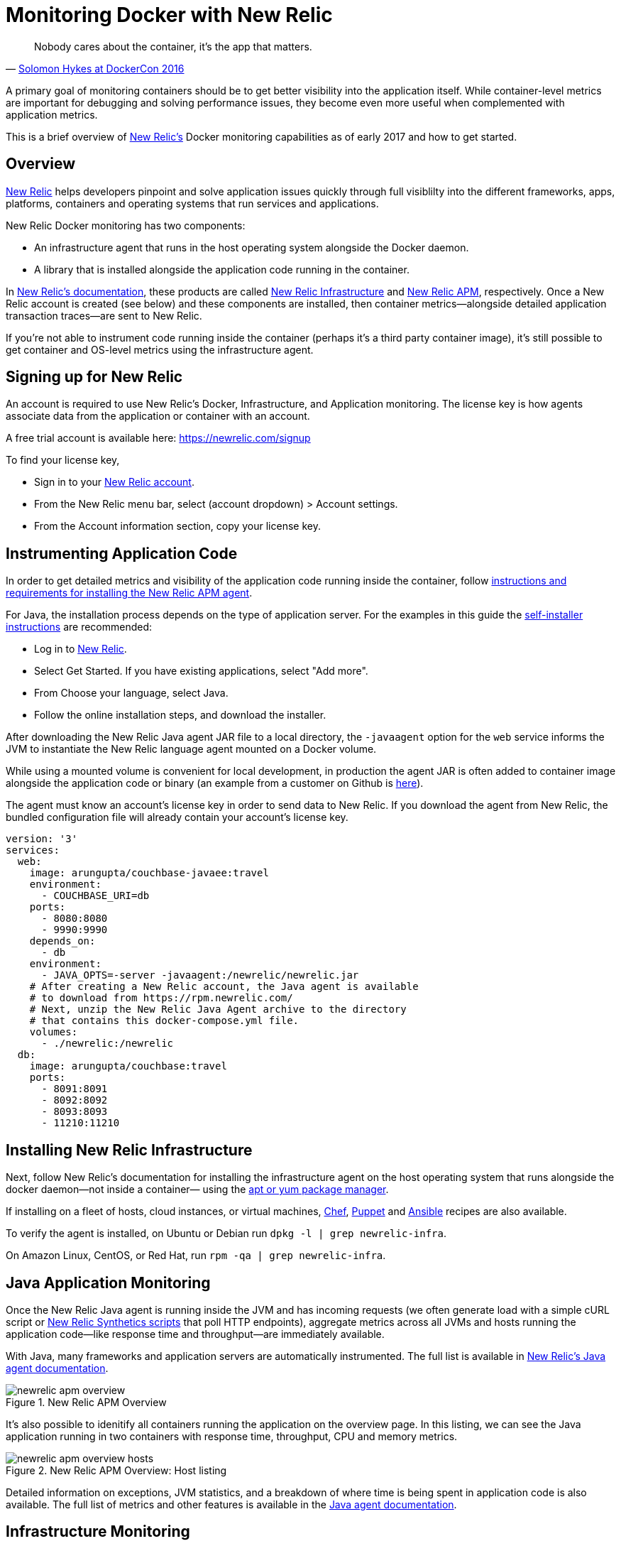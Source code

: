 :imagesdir: images

= Monitoring Docker with New Relic

[quote,'https://twitter.com/docker/status/744950222543982592[Solomon Hykes at DockerCon 2016]']
_____________________________________________________________________
Nobody cares about the container, it's the app that matters.
_____________________________________________________________________

A primary goal of monitoring containers should be to get better visibility into the application itself. While container-level metrics are important for debugging and solving performance issues, they become even more useful when complemented with application metrics.

This is a brief overview of https://newrelic.com[New Relic's] Docker monitoring capabilities as of early 2017 and how to get started.

== Overview

https://newrelic.com/java[New Relic] helps developers pinpoint and solve application issues quickly through full visiblilty into the different frameworks, apps, platforms, containers and operating systems that run services and applications.

New Relic Docker monitoring has two components:

- An infrastructure agent that runs in the host operating system alongside the Docker daemon.

- A library that is installed alongside the application code running in the container. 

In https://docs.newrelic.com[New Relic's documentation], these products are called https://newrelic.com/infrastructure[New Relic Infrastructure] and https://newrelic.com/java[New Relic APM], respectively. Once a New Relic account is created (see below) and these components are installed, then container metrics—alongside detailed application transaction traces—are sent to New Relic.

If you're not able to instrument code running inside the container (perhaps it's a third party container image), it's still possible to get container and OS-level metrics using the infrastructure agent.

== Signing up for New Relic

An account is required to use New Relic's Docker, Infrastructure, and Application monitoring. The license key is how agents associate data from the application or container with an account. 

A free trial account is available here: https://newrelic.com/signup

To find your license key,

- Sign in to your https://newrelic.com[New Relic account].
- From the New Relic menu bar, select (account dropdown) > Account settings.
- From the Account information section, copy your license key.

== Instrumenting Application Code

In order to get detailed metrics and visibility of the application code running inside the container, follow https://docs.newrelic.com/docs/agents/manage-apm-agents/installation/installing-agent[instructions and requirements for installing the New Relic APM agent].

For Java, the installation process depends on the type of application server. For the examples in this guide the https://docs.newrelic.com/docs/agents/java-agent/installation/java-agent-self-installer[self-installer instructions] are recommended:

- Log in to https://newrelic.com[New Relic].

- Select Get Started. If you have existing applications, select "Add more".

- From Choose your language, select Java.

- Follow the online installation steps, and download the installer.

After downloading the New Relic Java agent JAR file to a local directory, the `-javaagent` option for the `web` service informs the JVM to instantiate the New Relic language agent mounted on a Docker volume.

While using a mounted volume is convenient for local development, in production the agent JAR is often added to container image alongside the application code or binary (an example from a customer on Github is https://github.com/Dwolla/docker-java-newrelic/blob/e91a510d6c09d80659ba03b45dea6e3eefeba4d8/Dockerfile[here]).

The agent must know an account's license key in order to send data to New Relic. If you download the agent from New Relic, the bundled configuration file will already contain your account's license key.

```
version: '3'
services:
  web:
    image: arungupta/couchbase-javaee:travel
    environment:
      - COUCHBASE_URI=db
    ports:
      - 8080:8080
      - 9990:9990
    depends_on:
      - db
    environment:
      - JAVA_OPTS=-server -javaagent:/newrelic/newrelic.jar
    # After creating a New Relic account, the Java agent is available
    # to download from https://rpm.newrelic.com/
    # Next, unzip the New Relic Java Agent archive to the directory
    # that contains this docker-compose.yml file.
    volumes:
      - ./newrelic:/newrelic
  db:
    image: arungupta/couchbase:travel
    ports:
      - 8091:8091
      - 8092:8092
      - 8093:8093
      - 11210:11210
```

== Installing New Relic Infrastructure

Next, follow New Relic's documentation for installing the infrastructure agent on the host operating system that runs alongside the docker daemon—not inside a container— using the https://docs.newrelic.com/docs/infrastructure/new-relic-infrastructure/installation/install-infrastructure-linux[apt or yum package manager].

If installing on a fleet of hosts, cloud instances, or virtual machines, https://github.com/newrelic/infrastructure-agent-chef[Chef], https://github.com/newrelic/infrastructure-agent-puppet[Puppet] and https://github.com/newrelic/infrastructure-agent-ansible[Ansible] recipes are also available.

To verify the agent is installed, on Ubuntu or Debian run `dpkg -l | grep newrelic-infra`.

On Amazon Linux, CentOS, or Red Hat, run `rpm -qa | grep newrelic-infra`.

== Java Application Monitoring

Once the New Relic Java agent is running inside the JVM and has incoming requests (we often generate load with a simple cURL script or https://newrelic.com/synthetics[New Relic Synthetics scripts] that poll HTTP endpoints), aggregate metrics across all JVMs and hosts running the application code—like response time and throughput—are immediately available. 

With Java, many frameworks and application servers are automatically instrumented. The full list is available in https://docs.newrelic.com/docs/agents/java-agent[New Relic's Java agent documentation].

.New Relic APM Overview
image::newrelic-apm-overview.png[]

It's also possible to idenitify all containers running the application on the overview page. In this listing, we can see the Java application running in two containers with response time, throughput, CPU and memory metrics.

.New Relic APM Overview: Host listing
image::newrelic-apm-overview-hosts.png[]

Detailed information on exceptions, JVM statistics, and a breakdown of where time is being spent in application code is also available. The full list of metrics and other features is available in the https://docs.newrelic.com/docs/agents/java-agent[Java agent documentation].

== Infrastructure Monitoring

In New Relic Infrastructure's process view, it's possible to perform advanced filtering to see detailed metrics like CPU utilization, disk I/O, and memory metrics for processes running inside containers.

Filtering all processes running inside containers is done by creating a filter on the `contained` attribute.

.New Relic Infrastructure Processes: Filtering contained processes
image::newrelic-infra-docker-filtering.png[]

In this example, we're able to see all processes running inside different containers and their CPU usage. The associated container image ID is also available.

.Filtering on the contained attribute
image::newrelic-docker-filtering.gif[]

== Custom Docker Dashboards

All container, application, and infrastructure metrics are available in https://newrelic.com/insights[New Relic Insights] to create custom dashboards. 

In this case, we've created a filter for the image named `arungupta/couchbase-javaee` and are viewing CPU usage metrics.

.Metrics are available to be used in custom dashboards
image::newrelic-infrastructure-to-insights.png[]

By clicking on the "View in Insights" button, it's possible to create a new dashboard view with the same data. Using the SQL-like https://docs.newrelic.com/docs/insights/nrql-new-relic-query-language/nrql-resources/nrql-syntax-components-functions[NRQL] syntax, the visualization can be customized futher. Dashboards are often shared with team members or displayed on large monitors.

The queries can be run ad-hoc or integrated into a persistent dashboard. For example, here's the result for the query that displays the average CPU usage for all instances of the example Java EE image: 

```
SELECT average(cpuPercent) from ProcessSample TIMESERIES WHERE containerImageName='arungupta/couchbase-javaee-travel'
```

There are dozens of attributes other than CPU usage available for querying. The full list is available on https://docs.newrelic.com/docs/infrastructure/new-relic-infrastructure/data-instrumentation/default-infrastructure-attributes-events[New Relic Infrastructure's documentation].

.Creating a dashboard with Docker image CPU metrics
image::newrelic-insights-docker.png[]

== Additional resources

- https://docs.newrelic.com/docs/agents/java-agent[New Relic Java Agent Documentation]

- https://discuss.newrelic.com/c/language-agents/java-agent[New Relic Online Technical Community: Java Agent]

- https://blog.newrelic.com/2015/08/12/app-centric-docker-monitoring-webinar/[It’s What’s Inside That Counts: New Relic’s App-centric Docker Monitoring]